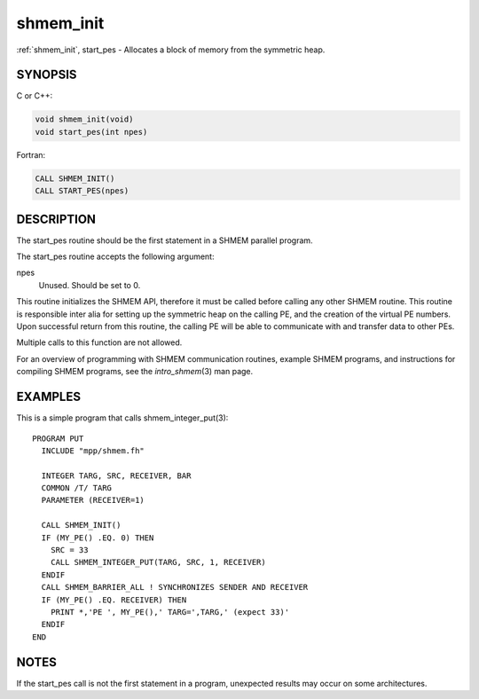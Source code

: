 .. _shmem_init:


shmem_init
==========

.. include_body

:ref:`shmem_init`, start_pes - Allocates a block of memory from the symmetric
heap.


SYNOPSIS
--------

C or C++:

.. code-block:: c++

   void shmem_init(void)
   void start_pes(int npes)

Fortran:

.. code-block:: fortran

   CALL SHMEM_INIT()
   CALL START_PES(npes)


DESCRIPTION
-----------

The start_pes routine should be the first statement in a SHMEM parallel
program.

The start_pes routine accepts the following argument:

npes
   Unused. Should be set to 0.

This routine initializes the SHMEM API, therefore it must be called
before calling any other SHMEM routine. This routine is responsible
inter alia for setting up the symmetric heap on the calling PE, and the
creation of the virtual PE numbers. Upon successful return from this
routine, the calling PE will be able to communicate with and transfer
data to other PEs.

Multiple calls to this function are not allowed.

For an overview of programming with SHMEM communication routines,
example SHMEM programs, and instructions for compiling SHMEM programs,
see the *intro_shmem*\ (3) man page.


EXAMPLES
--------

This is a simple program that calls shmem_integer_put\ (3):

::

   PROGRAM PUT
     INCLUDE "mpp/shmem.fh"

     INTEGER TARG, SRC, RECEIVER, BAR
     COMMON /T/ TARG
     PARAMETER (RECEIVER=1)

     CALL SHMEM_INIT()
     IF (MY_PE() .EQ. 0) THEN
       SRC = 33
       CALL SHMEM_INTEGER_PUT(TARG, SRC, 1, RECEIVER)
     ENDIF
     CALL SHMEM_BARRIER_ALL ! SYNCHRONIZES SENDER AND RECEIVER
     IF (MY_PE() .EQ. RECEIVER) THEN
       PRINT *,'PE ', MY_PE(),' TARG=',TARG,' (expect 33)'
     ENDIF
   END


NOTES
-----

If the start_pes call is not the first statement in a program,
unexpected results may occur on some architectures.


.. seealso::
   *intro_shmem*\ (3) :ref:`shmem_barrier`\ (3) :ref:`shmem_barrier_all`\ (3)
   *shmem_put*\ (3) *my_pe*\ (3) *shmem_n_pes*\ (3)
